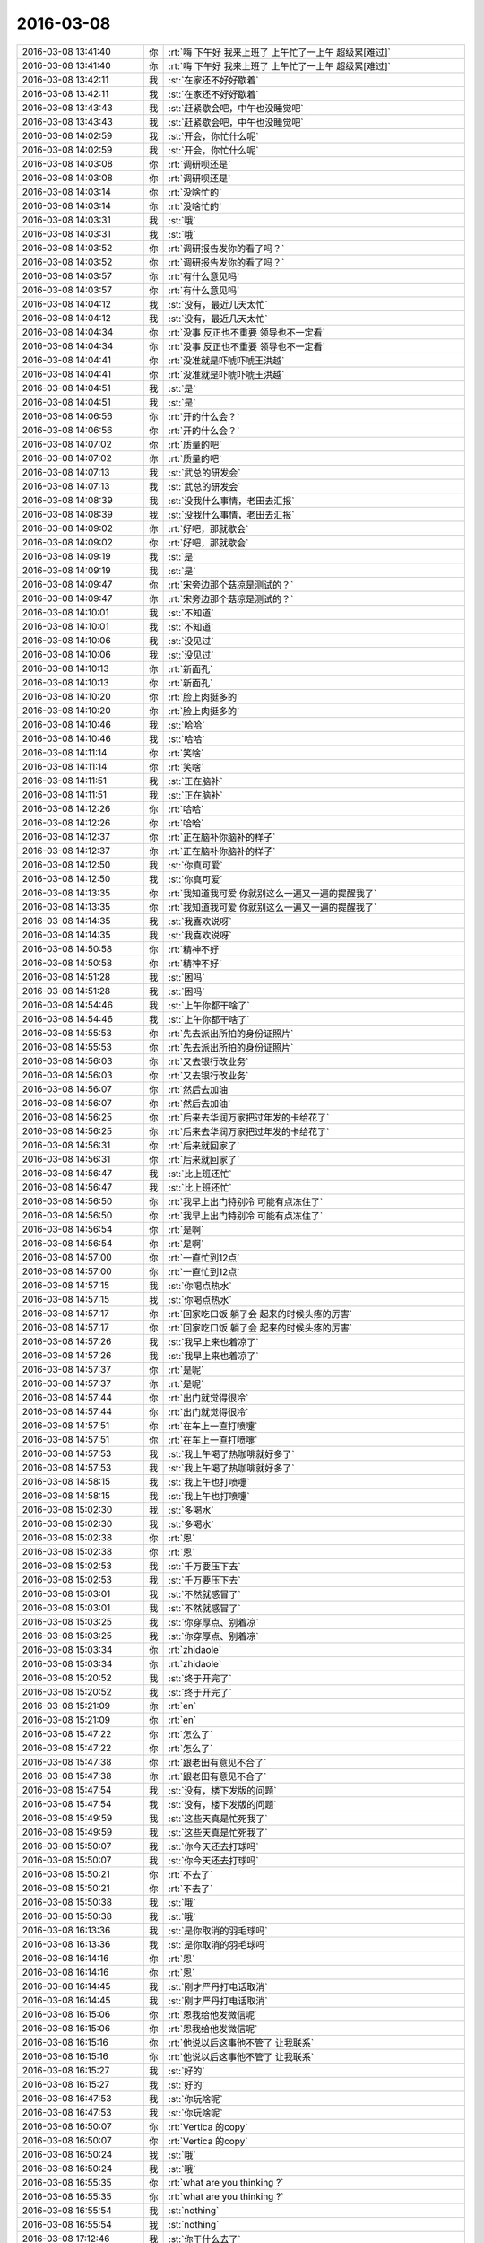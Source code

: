 2016-03-08
-------------

.. list-table::
   :widths: 25, 1, 60

   * - 2016-03-08 13:41:40
     - 你
     - :rt:`嗨 下午好 我来上班了 上午忙了一上午 超级累[难过]`
   * - 2016-03-08 13:41:40
     - 你
     - :rt:`嗨 下午好 我来上班了 上午忙了一上午 超级累[难过]`
   * - 2016-03-08 13:42:11
     - 我
     - :st:`在家还不好好歇着`
   * - 2016-03-08 13:42:11
     - 我
     - :st:`在家还不好好歇着`
   * - 2016-03-08 13:43:43
     - 我
     - :st:`赶紧歇会吧，中午也没睡觉吧`
   * - 2016-03-08 13:43:43
     - 我
     - :st:`赶紧歇会吧，中午也没睡觉吧`
   * - 2016-03-08 14:02:59
     - 我
     - :st:`开会，你忙什么呢`
   * - 2016-03-08 14:02:59
     - 我
     - :st:`开会，你忙什么呢`
   * - 2016-03-08 14:03:08
     - 你
     - :rt:`调研呗还是`
   * - 2016-03-08 14:03:08
     - 你
     - :rt:`调研呗还是`
   * - 2016-03-08 14:03:14
     - 你
     - :rt:`没啥忙的`
   * - 2016-03-08 14:03:14
     - 你
     - :rt:`没啥忙的`
   * - 2016-03-08 14:03:31
     - 我
     - :st:`哦`
   * - 2016-03-08 14:03:31
     - 我
     - :st:`哦`
   * - 2016-03-08 14:03:52
     - 你
     - :rt:`调研报告发你的看了吗？`
   * - 2016-03-08 14:03:52
     - 你
     - :rt:`调研报告发你的看了吗？`
   * - 2016-03-08 14:03:57
     - 你
     - :rt:`有什么意见吗`
   * - 2016-03-08 14:03:57
     - 你
     - :rt:`有什么意见吗`
   * - 2016-03-08 14:04:12
     - 我
     - :st:`没有，最近几天太忙`
   * - 2016-03-08 14:04:12
     - 我
     - :st:`没有，最近几天太忙`
   * - 2016-03-08 14:04:34
     - 你
     - :rt:`没事 反正也不重要 领导也不一定看`
   * - 2016-03-08 14:04:34
     - 你
     - :rt:`没事 反正也不重要 领导也不一定看`
   * - 2016-03-08 14:04:41
     - 你
     - :rt:`没准就是吓唬吓唬王洪越`
   * - 2016-03-08 14:04:41
     - 你
     - :rt:`没准就是吓唬吓唬王洪越`
   * - 2016-03-08 14:04:51
     - 我
     - :st:`是`
   * - 2016-03-08 14:04:51
     - 我
     - :st:`是`
   * - 2016-03-08 14:06:56
     - 你
     - :rt:`开的什么会？`
   * - 2016-03-08 14:06:56
     - 你
     - :rt:`开的什么会？`
   * - 2016-03-08 14:07:02
     - 你
     - :rt:`质量的吧`
   * - 2016-03-08 14:07:02
     - 你
     - :rt:`质量的吧`
   * - 2016-03-08 14:07:13
     - 我
     - :st:`武总的研发会`
   * - 2016-03-08 14:07:13
     - 我
     - :st:`武总的研发会`
   * - 2016-03-08 14:08:39
     - 我
     - :st:`没我什么事情，老田去汇报`
   * - 2016-03-08 14:08:39
     - 我
     - :st:`没我什么事情，老田去汇报`
   * - 2016-03-08 14:09:02
     - 你
     - :rt:`好吧，那就歇会`
   * - 2016-03-08 14:09:02
     - 你
     - :rt:`好吧，那就歇会`
   * - 2016-03-08 14:09:19
     - 我
     - :st:`是`
   * - 2016-03-08 14:09:19
     - 我
     - :st:`是`
   * - 2016-03-08 14:09:47
     - 你
     - :rt:`宋旁边那个菇凉是测试的？`
   * - 2016-03-08 14:09:47
     - 你
     - :rt:`宋旁边那个菇凉是测试的？`
   * - 2016-03-08 14:10:01
     - 我
     - :st:`不知道`
   * - 2016-03-08 14:10:01
     - 我
     - :st:`不知道`
   * - 2016-03-08 14:10:06
     - 我
     - :st:`没见过`
   * - 2016-03-08 14:10:06
     - 我
     - :st:`没见过`
   * - 2016-03-08 14:10:13
     - 你
     - :rt:`新面孔`
   * - 2016-03-08 14:10:13
     - 你
     - :rt:`新面孔`
   * - 2016-03-08 14:10:20
     - 你
     - :rt:`脸上肉挺多的`
   * - 2016-03-08 14:10:20
     - 你
     - :rt:`脸上肉挺多的`
   * - 2016-03-08 14:10:46
     - 我
     - :st:`哈哈`
   * - 2016-03-08 14:10:46
     - 我
     - :st:`哈哈`
   * - 2016-03-08 14:11:14
     - 你
     - :rt:`笑啥`
   * - 2016-03-08 14:11:14
     - 你
     - :rt:`笑啥`
   * - 2016-03-08 14:11:51
     - 我
     - :st:`正在脑补`
   * - 2016-03-08 14:11:51
     - 我
     - :st:`正在脑补`
   * - 2016-03-08 14:12:26
     - 你
     - :rt:`哈哈`
   * - 2016-03-08 14:12:26
     - 你
     - :rt:`哈哈`
   * - 2016-03-08 14:12:37
     - 你
     - :rt:`正在脑补你脑补的样子`
   * - 2016-03-08 14:12:37
     - 你
     - :rt:`正在脑补你脑补的样子`
   * - 2016-03-08 14:12:50
     - 我
     - :st:`你真可爱`
   * - 2016-03-08 14:12:50
     - 我
     - :st:`你真可爱`
   * - 2016-03-08 14:13:35
     - 你
     - :rt:`我知道我可爱 你就别这么一遍又一遍的提醒我了`
   * - 2016-03-08 14:13:35
     - 你
     - :rt:`我知道我可爱 你就别这么一遍又一遍的提醒我了`
   * - 2016-03-08 14:14:35
     - 我
     - :st:`我喜欢说呀`
   * - 2016-03-08 14:14:35
     - 我
     - :st:`我喜欢说呀`
   * - 2016-03-08 14:50:58
     - 你
     - :rt:`精神不好`
   * - 2016-03-08 14:50:58
     - 你
     - :rt:`精神不好`
   * - 2016-03-08 14:51:28
     - 我
     - :st:`困吗`
   * - 2016-03-08 14:51:28
     - 我
     - :st:`困吗`
   * - 2016-03-08 14:54:46
     - 我
     - :st:`上午你都干啥了`
   * - 2016-03-08 14:54:46
     - 我
     - :st:`上午你都干啥了`
   * - 2016-03-08 14:55:53
     - 你
     - :rt:`先去派出所拍的身份证照片`
   * - 2016-03-08 14:55:53
     - 你
     - :rt:`先去派出所拍的身份证照片`
   * - 2016-03-08 14:56:03
     - 你
     - :rt:`又去银行改业务`
   * - 2016-03-08 14:56:03
     - 你
     - :rt:`又去银行改业务`
   * - 2016-03-08 14:56:07
     - 你
     - :rt:`然后去加油`
   * - 2016-03-08 14:56:07
     - 你
     - :rt:`然后去加油`
   * - 2016-03-08 14:56:25
     - 你
     - :rt:`后来去华润万家把过年发的卡给花了`
   * - 2016-03-08 14:56:25
     - 你
     - :rt:`后来去华润万家把过年发的卡给花了`
   * - 2016-03-08 14:56:31
     - 你
     - :rt:`后来就回家了`
   * - 2016-03-08 14:56:31
     - 你
     - :rt:`后来就回家了`
   * - 2016-03-08 14:56:47
     - 我
     - :st:`比上班还忙`
   * - 2016-03-08 14:56:47
     - 我
     - :st:`比上班还忙`
   * - 2016-03-08 14:56:50
     - 你
     - :rt:`我早上出门特别冷 可能有点冻住了`
   * - 2016-03-08 14:56:50
     - 你
     - :rt:`我早上出门特别冷 可能有点冻住了`
   * - 2016-03-08 14:56:54
     - 你
     - :rt:`是啊`
   * - 2016-03-08 14:56:54
     - 你
     - :rt:`是啊`
   * - 2016-03-08 14:57:00
     - 你
     - :rt:`一直忙到12点`
   * - 2016-03-08 14:57:00
     - 你
     - :rt:`一直忙到12点`
   * - 2016-03-08 14:57:15
     - 我
     - :st:`你喝点热水`
   * - 2016-03-08 14:57:15
     - 我
     - :st:`你喝点热水`
   * - 2016-03-08 14:57:17
     - 你
     - :rt:`回家吃口饭 躺了会 起来的时候头疼的厉害`
   * - 2016-03-08 14:57:17
     - 你
     - :rt:`回家吃口饭 躺了会 起来的时候头疼的厉害`
   * - 2016-03-08 14:57:26
     - 我
     - :st:`我早上来也着凉了`
   * - 2016-03-08 14:57:26
     - 我
     - :st:`我早上来也着凉了`
   * - 2016-03-08 14:57:37
     - 你
     - :rt:`是呢`
   * - 2016-03-08 14:57:37
     - 你
     - :rt:`是呢`
   * - 2016-03-08 14:57:44
     - 你
     - :rt:`出门就觉得很冷`
   * - 2016-03-08 14:57:44
     - 你
     - :rt:`出门就觉得很冷`
   * - 2016-03-08 14:57:51
     - 你
     - :rt:`在车上一直打喷嚏`
   * - 2016-03-08 14:57:51
     - 你
     - :rt:`在车上一直打喷嚏`
   * - 2016-03-08 14:57:53
     - 我
     - :st:`我上午喝了热咖啡就好多了`
   * - 2016-03-08 14:57:53
     - 我
     - :st:`我上午喝了热咖啡就好多了`
   * - 2016-03-08 14:58:15
     - 我
     - :st:`我上午也打喷嚏`
   * - 2016-03-08 14:58:15
     - 我
     - :st:`我上午也打喷嚏`
   * - 2016-03-08 15:02:30
     - 我
     - :st:`多喝水`
   * - 2016-03-08 15:02:30
     - 我
     - :st:`多喝水`
   * - 2016-03-08 15:02:38
     - 你
     - :rt:`恩`
   * - 2016-03-08 15:02:38
     - 你
     - :rt:`恩`
   * - 2016-03-08 15:02:53
     - 我
     - :st:`千万要压下去`
   * - 2016-03-08 15:02:53
     - 我
     - :st:`千万要压下去`
   * - 2016-03-08 15:03:01
     - 我
     - :st:`不然就感冒了`
   * - 2016-03-08 15:03:01
     - 我
     - :st:`不然就感冒了`
   * - 2016-03-08 15:03:25
     - 我
     - :st:`你穿厚点、别着凉`
   * - 2016-03-08 15:03:25
     - 我
     - :st:`你穿厚点、别着凉`
   * - 2016-03-08 15:03:34
     - 你
     - :rt:`zhidaole`
   * - 2016-03-08 15:03:34
     - 你
     - :rt:`zhidaole`
   * - 2016-03-08 15:20:52
     - 我
     - :st:`终于开完了`
   * - 2016-03-08 15:20:52
     - 我
     - :st:`终于开完了`
   * - 2016-03-08 15:21:09
     - 你
     - :rt:`en`
   * - 2016-03-08 15:21:09
     - 你
     - :rt:`en`
   * - 2016-03-08 15:47:22
     - 你
     - :rt:`怎么了`
   * - 2016-03-08 15:47:22
     - 你
     - :rt:`怎么了`
   * - 2016-03-08 15:47:38
     - 你
     - :rt:`跟老田有意见不合了`
   * - 2016-03-08 15:47:38
     - 你
     - :rt:`跟老田有意见不合了`
   * - 2016-03-08 15:47:54
     - 我
     - :st:`没有，楼下发版的问题`
   * - 2016-03-08 15:47:54
     - 我
     - :st:`没有，楼下发版的问题`
   * - 2016-03-08 15:49:59
     - 我
     - :st:`这些天真是忙死我了`
   * - 2016-03-08 15:49:59
     - 我
     - :st:`这些天真是忙死我了`
   * - 2016-03-08 15:50:07
     - 我
     - :st:`你今天还去打球吗`
   * - 2016-03-08 15:50:07
     - 我
     - :st:`你今天还去打球吗`
   * - 2016-03-08 15:50:21
     - 你
     - :rt:`不去了`
   * - 2016-03-08 15:50:21
     - 你
     - :rt:`不去了`
   * - 2016-03-08 15:50:38
     - 我
     - :st:`哦`
   * - 2016-03-08 15:50:38
     - 我
     - :st:`哦`
   * - 2016-03-08 16:13:36
     - 我
     - :st:`是你取消的羽毛球吗`
   * - 2016-03-08 16:13:36
     - 我
     - :st:`是你取消的羽毛球吗`
   * - 2016-03-08 16:14:16
     - 你
     - :rt:`恩`
   * - 2016-03-08 16:14:16
     - 你
     - :rt:`恩`
   * - 2016-03-08 16:14:45
     - 我
     - :st:`刚才严丹打电话取消`
   * - 2016-03-08 16:14:45
     - 我
     - :st:`刚才严丹打电话取消`
   * - 2016-03-08 16:15:06
     - 你
     - :rt:`恩我给他发微信呢`
   * - 2016-03-08 16:15:06
     - 你
     - :rt:`恩我给他发微信呢`
   * - 2016-03-08 16:15:16
     - 你
     - :rt:`他说以后这事他不管了 让我联系`
   * - 2016-03-08 16:15:16
     - 你
     - :rt:`他说以后这事他不管了 让我联系`
   * - 2016-03-08 16:15:27
     - 我
     - :st:`好的`
   * - 2016-03-08 16:15:27
     - 我
     - :st:`好的`
   * - 2016-03-08 16:47:53
     - 我
     - :st:`你玩啥呢`
   * - 2016-03-08 16:47:53
     - 我
     - :st:`你玩啥呢`
   * - 2016-03-08 16:50:07
     - 你
     - :rt:`Vertica 的copy`
   * - 2016-03-08 16:50:07
     - 你
     - :rt:`Vertica 的copy`
   * - 2016-03-08 16:50:24
     - 我
     - :st:`哦`
   * - 2016-03-08 16:50:24
     - 我
     - :st:`哦`
   * - 2016-03-08 16:55:35
     - 你
     - :rt:`what are you thinking ?`
   * - 2016-03-08 16:55:35
     - 你
     - :rt:`what are you thinking ?`
   * - 2016-03-08 16:55:54
     - 我
     - :st:`nothing`
   * - 2016-03-08 16:55:54
     - 我
     - :st:`nothing`
   * - 2016-03-08 17:12:46
     - 我
     - :st:`你干什么去了`
   * - 2016-03-08 17:12:46
     - 我
     - :st:`你干什么去了`
   * - 2016-03-08 17:30:11
     - 我
     - :st:`？`
   * - 2016-03-08 17:30:11
     - 我
     - :st:`？`
   * - 2016-03-08 17:30:22
     - 你
     - :rt:`吃雪糕`
   * - 2016-03-08 17:30:22
     - 你
     - :rt:`吃雪糕`
   * - 2016-03-08 17:30:39
     - 我
     - :st:`你不冷了？`
   * - 2016-03-08 17:30:39
     - 我
     - :st:`你不冷了？`
   * - 2016-03-08 17:30:52
     - 你
     - :rt:`以毒攻毒`
   * - 2016-03-08 17:30:52
     - 你
     - :rt:`以毒攻毒`
   * - 2016-03-08 17:31:04
     - 你
     - :rt:`冻的哆哆嗦`
   * - 2016-03-08 17:31:04
     - 你
     - :rt:`冻的哆哆嗦`
   * - 2016-03-08 17:32:38
     - 你
     - :rt:`我吃了一半 剩下的扔了`
   * - 2016-03-08 17:32:38
     - 你
     - :rt:`我吃了一半 剩下的扔了`
   * - 2016-03-08 17:34:05
     - 我
     - :st:`唉，小心感冒`
   * - 2016-03-08 17:39:04
     - 我
     - :st:`听啥呢`
   * - 2016-03-08 17:39:04
     - 我
     - :st:`听啥呢`
   * - 2016-03-08 17:39:26
     - 你
     - :rt:`歌`
   * - 2016-03-08 17:39:26
     - 你
     - :rt:`歌`
   * - 2016-03-08 17:39:31
     - 你
     - :rt:`愿得一人心`
   * - 2016-03-08 17:39:31
     - 你
     - :rt:`愿得一人心`
   * - 2016-03-08 17:39:40
     - 我
     - :st:`哦`
   * - 2016-03-08 17:39:40
     - 我
     - :st:`哦`
   * - 2016-03-08 17:40:43
     - 我
     - :st:`王旭不在，只好找阿娇了`
   * - 2016-03-08 17:40:43
     - 我
     - :st:`王旭不在，只好找阿娇了`
   * - 2016-03-08 17:42:14
     - 你
     - :rt:`嗯`
   * - 2016-03-08 17:42:14
     - 你
     - :rt:`嗯`
   * - 2016-03-08 17:42:22
     - 你
     - :rt:`林徽因好看吗？`
   * - 2016-03-08 17:42:22
     - 你
     - :rt:`林徽因好看吗？`
   * - 2016-03-08 17:42:32
     - 我
     - :st:`一般吧`
   * - 2016-03-08 17:42:32
     - 我
     - :st:`一般吧`
   * - 2016-03-08 17:42:33
     - 你
     - :rt:`看照片也没看出来`
   * - 2016-03-08 17:42:33
     - 你
     - :rt:`看照片也没看出来`
   * - 2016-03-08 17:42:43
     - 我
     - :st:`应该还是气质`
   * - 2016-03-08 17:42:43
     - 我
     - :st:`应该还是气质`
   * - 2016-03-08 17:42:48
     - 我
     - :st:`大家闺秀`
   * - 2016-03-08 17:42:48
     - 我
     - :st:`大家闺秀`
   * - 2016-03-08 17:42:57
     - 你
     - :rt:`嗯`
   * - 2016-03-08 17:43:13
     - 你
     - :rt:`领导们都是低头族`
   * - 2016-03-08 17:43:13
     - 你
     - :rt:`领导们都是低头族`
   * - 2016-03-08 17:43:27
     - 你
     - :rt:`你跟杨总最明显，还有老田`
   * - 2016-03-08 17:43:27
     - 你
     - :rt:`你跟杨总最明显，还有老田`
   * - 2016-03-08 17:43:28
     - 我
     - :st:`忙呀`
   * - 2016-03-08 17:43:28
     - 我
     - :st:`忙呀`
   * - 2016-03-08 17:43:32
     - 你
     - :rt:`是`
   * - 2016-03-08 17:43:32
     - 你
     - :rt:`是`
   * - 2016-03-08 17:44:10
     - 我
     - :st:`我是忙着和你聊天`
   * - 2016-03-08 17:44:10
     - 我
     - :st:`我是忙着和你聊天`
   * - 2016-03-08 17:44:25
     - 你
     - :rt:`哈哈`
   * - 2016-03-08 17:44:25
     - 你
     - :rt:`哈哈`
   * - 2016-03-08 18:20:09
     - 你
     - :rt:`我走了`
   * - 2016-03-08 18:20:09
     - 你
     - :rt:`我走了`
   * - 2016-03-08 18:20:27
     - 我
     - :st:`哦，好吧`
   * - 2016-03-08 18:20:27
     - 我
     - :st:`哦，好吧`
   * - 2016-03-08 18:23:08
     - 你
     - :rt:`今天没怎么聊天`
   * - 2016-03-08 18:23:08
     - 你
     - :rt:`今天没怎么聊天`
   * - 2016-03-08 18:23:11
     - 你
     - :rt:`状态不好`
   * - 2016-03-08 18:23:11
     - 你
     - :rt:`状态不好`
   * - 2016-03-08 18:23:34
     - 我
     - :st:`是因为着凉还是心情不好`
   * - 2016-03-08 18:23:34
     - 我
     - :st:`是因为着凉还是心情不好`
   * - 2016-03-08 18:23:47
     - 你
     - :rt:`身体不舒服`
   * - 2016-03-08 18:23:47
     - 你
     - :rt:`身体不舒服`
   * - 2016-03-08 18:23:54
     - 你
     - :rt:`舒服的话就去打球了`
   * - 2016-03-08 18:23:54
     - 你
     - :rt:`舒服的话就去打球了`
   * - 2016-03-08 18:24:09
     - 我
     - :st:`啊，赶紧回家吧`
   * - 2016-03-08 18:24:09
     - 我
     - :st:`啊，赶紧回家吧`
   * - 2016-03-08 18:24:15
     - 我
     - :st:`千万别感冒`
   * - 2016-03-08 18:24:15
     - 我
     - :st:`千万别感冒`
   * - 2016-03-08 18:24:23
     - 你
     - :rt:`嗯`
   * - 2016-03-08 18:24:23
     - 你
     - :rt:`嗯`
   * - 2016-03-08 18:24:24
     - 你
     - :rt:`好`
   * - 2016-03-08 18:24:24
     - 你
     - :rt:`好`
   * - 2016-03-08 18:24:31
     - 你
     - :rt:`晚上吃药`
   * - 2016-03-08 18:24:31
     - 你
     - :rt:`晚上吃药`
   * - 2016-03-08 18:24:34
     - 我
     - :st:`你对象在家吗`
   * - 2016-03-08 18:24:34
     - 我
     - :st:`你对象在家吗`
   * - 2016-03-08 18:24:39
     - 你
     - :rt:`在`
   * - 2016-03-08 18:24:39
     - 你
     - :rt:`在`
   * - 2016-03-08 18:24:46
     - 我
     - :st:`做点热面汤`
   * - 2016-03-08 18:24:46
     - 我
     - :st:`做点热面汤`
   * - 2016-03-08 18:24:52
     - 我
     - :st:`加点胡椒面`
   * - 2016-03-08 18:24:52
     - 我
     - :st:`加点胡椒面`
   * - 2016-03-08 18:25:01
     - 我
     - :st:`你应该就是着凉`
   * - 2016-03-08 18:25:01
     - 我
     - :st:`你应该就是着凉`
   * - 2016-03-08 18:25:03
     - 你
     - :rt:`有件事没跟你说，我对象换工作了，以前那个老出差，`
   * - 2016-03-08 18:25:03
     - 你
     - :rt:`有件事没跟你说，我对象换工作了，以前那个老出差，`
   * - 2016-03-08 18:25:16
     - 我
     - :st:`好`
   * - 2016-03-08 18:25:16
     - 我
     - :st:`好`
   * - 2016-03-08 18:25:28
     - 你
     - :rt:`下周入职`
   * - 2016-03-08 18:25:28
     - 你
     - :rt:`下周入职`
   * - 2016-03-08 18:26:10
     - 你
     - :rt:`不然他也不辞，后来公司让去一个月在山东，一个月在天津，他就辞了`
   * - 2016-03-08 18:26:10
     - 你
     - :rt:`不然他也不辞，后来公司让去一个月在山东，一个月在天津，他就辞了`
   * - 2016-03-08 18:26:27
     - 你
     - :rt:`他不在家，我一个人还是有点害怕的`
   * - 2016-03-08 18:26:27
     - 你
     - :rt:`他不在家，我一个人还是有点害怕的`
   * - 2016-03-08 18:26:36
     - 我
     - :st:`对呀`
   * - 2016-03-08 18:26:36
     - 我
     - :st:`对呀`
   * - 2016-03-08 18:26:51
     - 我
     - :st:`我正想说省得你晚上害怕`
   * - 2016-03-08 18:26:51
     - 我
     - :st:`我正想说省得你晚上害怕`
   * - 2016-03-08 18:27:16
     - 你
     - :rt:`是`
   * - 2016-03-08 18:27:16
     - 你
     - :rt:`是`
   * - 2016-03-08 18:27:28
     - 你
     - :rt:`就是可能没啥机会跟你面谈了`
   * - 2016-03-08 18:27:28
     - 你
     - :rt:`就是可能没啥机会跟你面谈了`
   * - 2016-03-08 18:27:41
     - 我
     - :st:`没事，再说`
   * - 2016-03-08 18:27:41
     - 我
     - :st:`没事，再说`
   * - 2016-03-08 18:28:20
     - 你
     - :rt:`嗯，`
   * - 2016-03-08 18:28:20
     - 你
     - :rt:`嗯，`
   * - 2016-03-08 18:28:39
     - 你
     - :rt:`我发现，我看到你对别人好，还是会有点生气[大哭]`
   * - 2016-03-08 18:28:39
     - 你
     - :rt:`我发现，我看到你对别人好，还是会有点生气[大哭]`
   * - 2016-03-08 18:28:46
     - 我
     - :st:`啊`
   * - 2016-03-08 18:28:46
     - 我
     - :st:`啊`
   * - 2016-03-08 18:28:48
     - 你
     - :rt:`不说了，回家了`
   * - 2016-03-08 18:28:48
     - 你
     - :rt:`不说了，回家了`
   * - 2016-03-08 18:28:57
     - 我
     - :st:`你看见我对谁好了`
   * - 2016-03-08 18:28:57
     - 我
     - :st:`你看见我对谁好了`
   * - 2016-03-08 18:29:07
     - 你
     - :rt:`没有，就是想说`
   * - 2016-03-08 18:29:07
     - 你
     - :rt:`没有，就是想说`
   * - 2016-03-08 18:29:10
     - 你
     - :rt:`没什么`
   * - 2016-03-08 18:29:10
     - 你
     - :rt:`没什么`
   * - 2016-03-08 18:29:14
     - 你
     - :rt:`走了，`
   * - 2016-03-08 18:29:14
     - 你
     - :rt:`走了，`
   * - 2016-03-08 18:29:17
     - 我
     - :st:`好吧`
   * - 2016-03-08 18:29:17
     - 我
     - :st:`好吧`